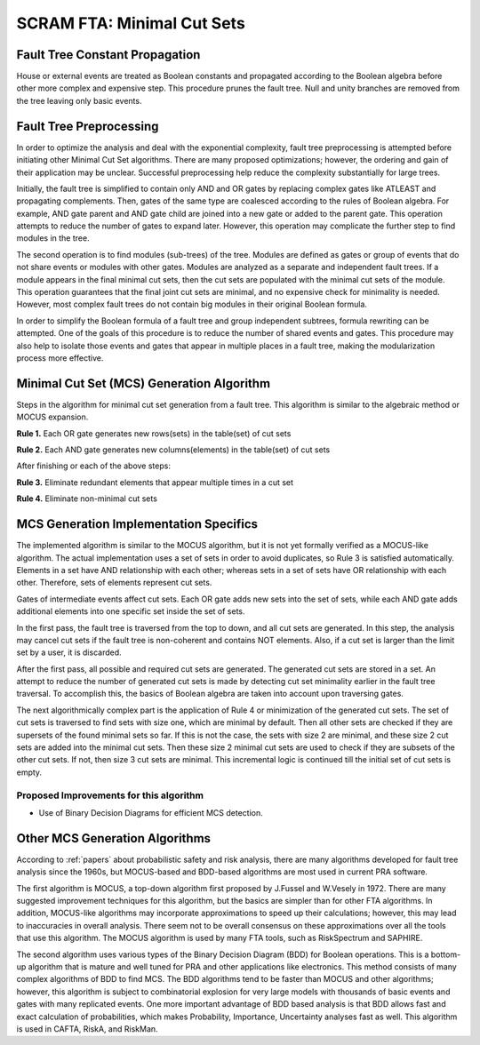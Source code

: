 .. _mcs_algorithm:

###########################
SCRAM FTA: Minimal Cut Sets
###########################

Fault Tree Constant Propagation
===============================
House or external events are treated as Boolean constants and propagated
according to the Boolean algebra before other more complex and expensive step.
This procedure prunes the fault tree. Null and unity branches are removed
from the tree leaving only basic events.

Fault Tree Preprocessing
========================
In order to optimize the analysis and deal with the exponential complexity,
fault tree preprocessing is attempted before initiating other
Minimal Cut Set algorithms. There are many proposed optimizations; however,
the ordering and gain of their application may be unclear.
Successful preprocessing help reduce the complexity
substantially for large trees.

Initially, the fault tree is simplified to contain only AND and OR gates by
replacing complex gates like ATLEAST and propagating complements. Then,
gates of the same type are coalesced according to the rules of Boolean algebra.
For example, AND gate parent and
AND gate child are joined into a new gate or added to the parent gate. This
operation attempts to reduce the number of gates to expand later. However,
this operation may complicate the further step to find modules in the tree.

The second operation is to find modules (sub-trees) of the tree.
Modules are defined as gates or group of events that do not share events or
modules with other gates. Modules are analyzed as a separate and
independent fault trees. If a module appears in the final minimal cut sets,
then the cut sets are populated with the minimal cut sets of the module.
This operation guarantees that the final joint cut sets are minimal, and no
expensive check for minimality is needed. However, most complex fault trees
do not contain big modules in their original Boolean formula.

In order to simplify the Boolean formula of a fault tree and group independent
subtrees, formula rewriting can be attempted. One of the goals of this
procedure is to reduce the number of shared events and gates. This procedure
may also help to isolate those events and gates that appear in multiple
places in a fault tree, making the modularization process more effective.


Minimal Cut Set (MCS) Generation Algorithm
===========================================
Steps in the algorithm for minimal cut set generation from a fault tree.
This algorithm is similar to the algebraic method or MOCUS expansion.

**Rule 1.** Each OR gate generates new rows(sets) in the table(set) of cut sets

**Rule 2.** Each AND gate generates new columns(elements) in the table(set) of cut sets

After finishing or each of the above steps:

**Rule 3.** Eliminate redundant elements that appear multiple times in a cut set

**Rule 4.** Eliminate non-minimal cut sets

MCS Generation Implementation Specifics
========================================
The implemented algorithm is similar to the MOCUS algorithm, but it is not
yet formally verified as a MOCUS-like algorithm.
The actual implementation uses a set of sets in order to avoid duplicates,
so Rule 3 is satisfied automatically. Elements in a set have AND relationship
with each other; whereas sets in a set of sets have OR relationship with
each other. Therefore, sets of elements represent cut sets.

Gates of intermediate events affect cut sets. Each OR gate adds new sets into
the set of sets, while each AND gate adds additional elements into one
specific set inside the set of sets.

In the first pass, the fault tree is traversed from the top to down, and all
cut sets are generated. In this step, the analysis may cancel cut sets if
the fault tree is non-coherent and contains NOT elements. Also, if a cut set
is larger than the limit set by a user, it is discarded.

After the first pass, all possible and required cut sets are generated.
The generated cut sets are stored in a set. An attempt to reduce the number
of generated cut sets is made by detecting cut set minimality earlier
in the fault tree traversal. To accomplish this, the basics of Boolean algebra
are taken into account upon traversing gates.

The next algorithmically complex part is the application of Rule 4 or
minimization of the generated cut sets. The set of cut sets is traversed to
find sets with size one, which are minimal by default.
Then all other sets are checked if they are supersets of the found
minimal sets so far. If this is not the case, the sets with size 2 are
minimal, and these size 2 cut sets are added into the minimal cut sets.
Then these size 2 minimal cut sets are used to check if they are subsets of
the other cut sets. If not, then size 3 cut sets are minimal.
This incremental logic is continued till the initial set of cut sets is empty.

Proposed Improvements for this algorithm
----------------------------------------

- Use of Binary Decision Diagrams for efficient MCS detection.

Other MCS Generation Algorithms
===============================
According to :ref:`papers` about probabilistic safety and risk analysis,
there are many algorithms developed for fault tree analysis since the 1960s,
but MOCUS-based and BDD-based algorithms are most used in current PRA software.

The first algorithm is MOCUS, a top-down algorithm first proposed by J.Fussel
and W.Vesely in 1972. There are many suggested improvement techniques for
this algorithm, but the basics are simpler than for other FTA algorithms.
In addition, MOCUS-like algorithms may incorporate approximations to speed
up their calculations; however, this may lead to inaccuracies in overall
analysis. There seem not to be overall consensus on these approximations
over all the tools that use this algorithm.
The MOCUS algorithm is used by many FTA tools, such as RiskSpectrum and
SAPHIRE.

The second algorithm uses various types of the Binary Decision Diagram (BDD)
for Boolean operations. This is a bottom-up algorithm that is
mature and well tuned for PRA and other applications like electronics.
This method consists of many complex algorithms of BDD to find MCS.
The BDD algorithms tend to be faster than MOCUS and other algorithms; however,
this algorithm is subject to combinatorial explosion for very large models with
thousands of basic events and gates with many replicated events. One more
important advantage of BDD based analysis is that BDD allows fast and exact
calculation of probabilities, which makes Probability, Importance,
Uncertainty analyses fast as well.
This algorithm is used in CAFTA, RiskA, and RiskMan.
